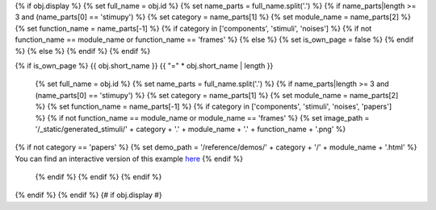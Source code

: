 {% if obj.display %}
{% set full_name = obj.id %}
{% set name_parts = full_name.split('.') %}
{% if name_parts|length >= 3 and (name_parts[0] == 'stimupy') %}
{% set category = name_parts[1] %}
{% set module_name = name_parts[2] %}
{% set function_name = name_parts[-1] %}
{% if category in ['components', 'stimuli', 'noises'] %}
{% if not function_name == module_name or function_name == 'frames' %}
{% else %}
{% set is_own_page = false %}
{% endif %}
{% else %}
{% endif %}
{% endif %}

{% if is_own_page %}
{{ obj.short_name }}
{{ "=" * obj.short_name | length }}

   {% set full_name = obj.id %}
   {% set name_parts = full_name.split('.') %}
   {% if name_parts|length >= 3 and (name_parts[0] == 'stimupy') %}
   {% set category = name_parts[1] %}
   {% set module_name = name_parts[2] %}
   {% set function_name = name_parts[-1] %}
   {% if category in ['components', 'stimuli', 'noises', 'papers'] %}
   {% if not function_name == module_name or module_name == 'frames' %}
   {% set image_path = '/_static/generated_stimuli/' + category + '.' + module_name + '.' + function_name + '.png' %}

.. image:: {{ image_path }}
   :alt: {{ function_name }} stimulus example
   :align: center
   :width: 400px


{% if not category == 'papers' %}
{% set demo_path = '/reference/demos/' + category + '/' + module_name + '.html' %}
You can find an interactive version of this example `here <{{ demo_path }}>`__
{% endif %}


   {% endif %}
   {% endif %}
   {% endif %}


.. py:function:: {% if is_own_page %}{{ obj.id }}{% else %}{{ obj.short_name }}{% endif %}({{ obj.args }}){% if obj.return_annotation is not none %} -> {{ obj.return_annotation }}{% endif %}
   {% for (args, return_annotation) in obj.overloads %}

                 {%+ if is_own_page %}{{ obj.id }}{% else %}{{ obj.short_name }}{% endif %}({{ args }}){% if return_annotation is not none %} -> {{ return_annotation }}{% endif %}
   {% endfor %}
   {% for property in obj.properties %}

   :{{ property }}:
   {% endfor %}

   {% if obj.docstring %}


   {{ obj.docstring|indent(3) }}
   {% endif %}



{% endif %}
{% endif %} {# if obj.display #}